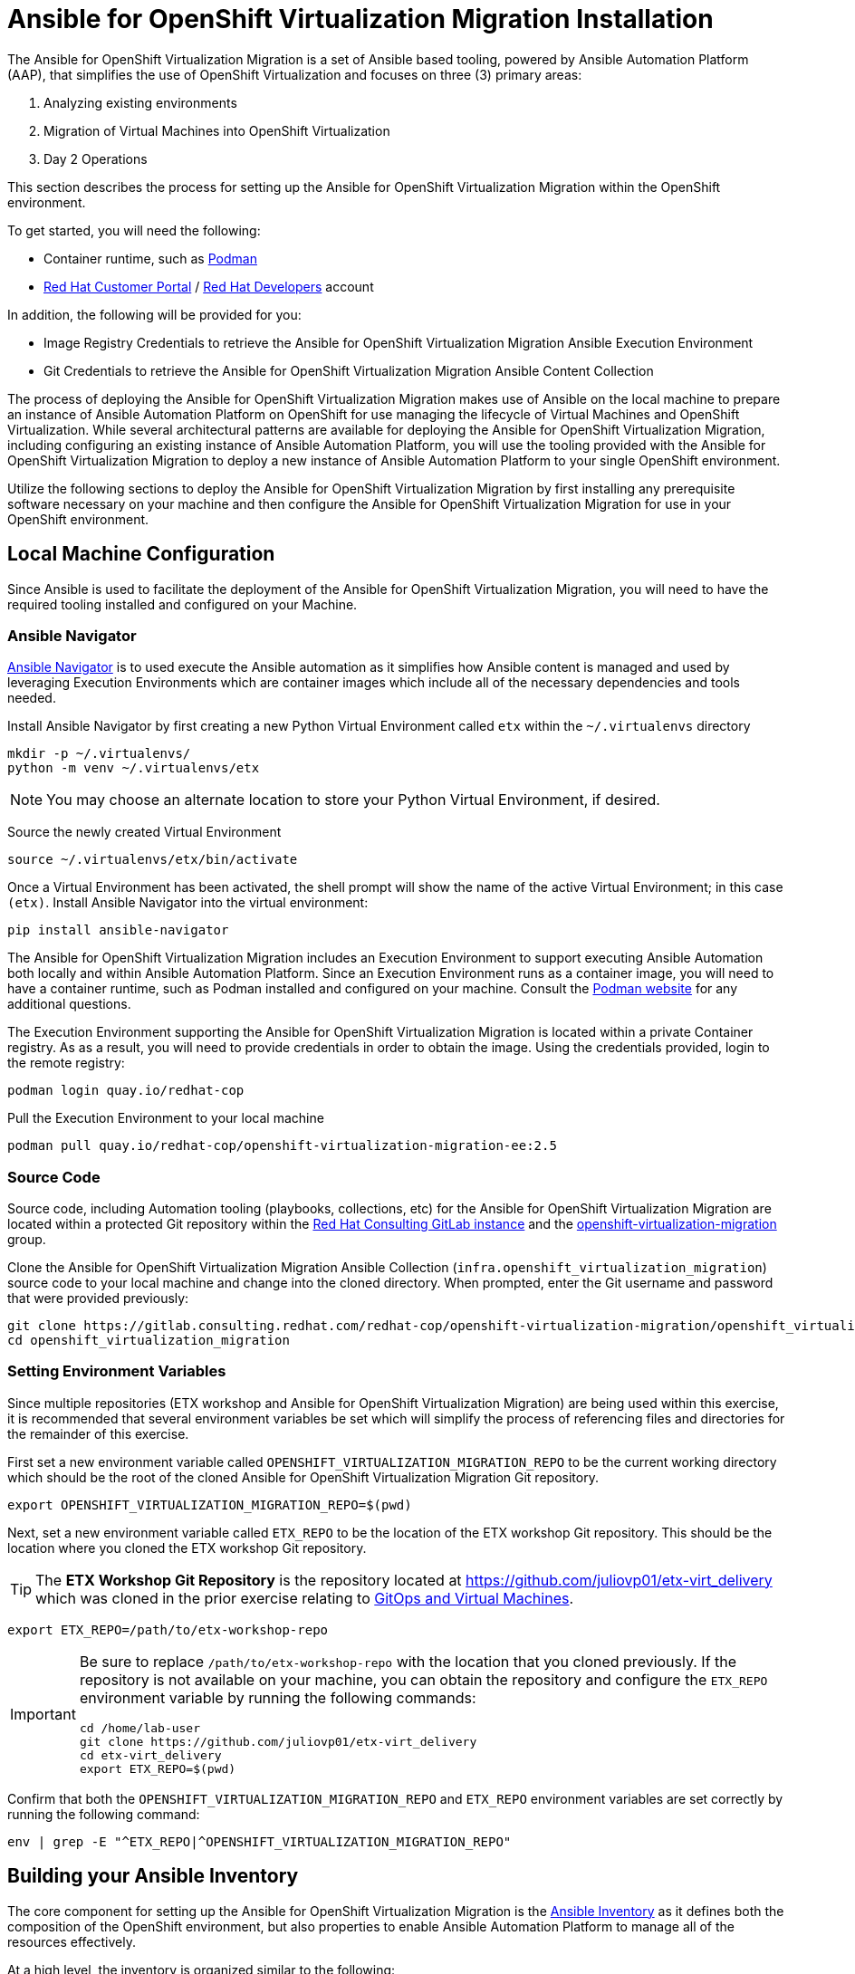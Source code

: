 # Ansible for OpenShift Virtualization Migration Installation

The Ansible for OpenShift Virtualization Migration is a set of Ansible based tooling, powered by Ansible Automation Platform (AAP), that simplifies the use of OpenShift Virtualization and focuses on three (3) primary areas:

. Analyzing existing environments
. Migration of Virtual Machines into OpenShift Virtualization
. Day 2 Operations

This section describes the process for setting up the Ansible for OpenShift Virtualization Migration within the OpenShift environment.

To get started, you will need the following:

* Container runtime, such as link:https://podman.io[Podman]
* link:https://access.redhat.com[Red Hat Customer Portal] / link:https://developers.redhat.com[Red Hat Developers] account

In addition, the following will be provided for you:

* Image Registry Credentials to retrieve the Ansible for OpenShift Virtualization Migration Ansible Execution Environment
* Git Credentials to retrieve the Ansible for OpenShift Virtualization Migration Ansible Content Collection

The process of deploying the Ansible for OpenShift Virtualization Migration makes use of Ansible on the local machine to prepare an instance of Ansible Automation Platform on OpenShift for use managing the lifecycle of Virtual Machines and OpenShift Virtualization. While several architectural patterns are available for deploying the Ansible for OpenShift Virtualization Migration, including configuring an existing instance of Ansible Automation Platform, you will use the tooling provided with the Ansible for OpenShift Virtualization Migration to deploy a new instance of Ansible Automation Platform to your single OpenShift environment.

Utilize the following sections to deploy the Ansible for OpenShift Virtualization Migration by first installing any prerequisite software necessary on your machine and then configure the Ansible for OpenShift Virtualization Migration for use in your OpenShift environment.

## Local Machine Configuration

Since Ansible is used to facilitate the deployment of the Ansible for OpenShift Virtualization Migration, you will need to have the required tooling installed and configured on your Machine.

### Ansible Navigator

link:https://docs.redhat.com/en/documentation/red_hat_ansible_automation_platform/2.5/html/using_content_navigator/index[Ansible Navigator] is to used execute the Ansible automation as it simplifies how Ansible content is managed and used by leveraging Execution Environments which are container images which include all of the necessary dependencies and tools needed.

Install Ansible Navigator by first creating a new Python Virtual Environment called `etx` within the `~/.virtualenvs` directory

[source,shell]
----
mkdir -p ~/.virtualenvs/
python -m venv ~/.virtualenvs/etx
----

[NOTE]
====
You may choose an alternate location to store your Python Virtual Environment, if desired.
====

Source the newly created Virtual Environment

[source,shell]
----
source ~/.virtualenvs/etx/bin/activate
----

Once a Virtual Environment has been activated, the shell prompt will show the name of the active Virtual Environment; in this case `(etx)`. Install Ansible Navigator into the virtual environment:

[source,shell]
----
pip install ansible-navigator
----

The Ansible for OpenShift Virtualization Migration includes an Execution Environment to support executing Ansible Automation both locally and within Ansible Automation Platform. Since an Execution Environment runs as a container image, you will need to have a container runtime, such as Podman installed and configured on your machine. Consult the link:https://podman.io[Podman website] for any additional questions.

The Execution Environment supporting the Ansible for OpenShift Virtualization Migration is located within a private Container registry. As as a result, you will need to provide credentials in order to obtain the image. Using the credentials provided, login to the remote registry:

[source,shell]
----
podman login quay.io/redhat-cop
----

Pull the Execution Environment to your local machine

[source,shell]
----
podman pull quay.io/redhat-cop/openshift-virtualization-migration-ee:2.5
----

### Source Code

Source code, including Automation tooling (playbooks, collections, etc) for the Ansible for OpenShift Virtualization Migration are located within a protected Git repository within the link:https://gitlab.consulting.redhat.com[Red Hat Consulting GitLab instance] and the link:https://gitlab.consulting.redhat.com/redhat-cop/openshift-virtualization-migration/openshift_virtualization_migration[openshift-virtualization-migration] group.

Clone the Ansible for OpenShift Virtualization Migration Ansible Collection (`infra.openshift_virtualization_migration`) source code to your local machine and change into the cloned directory. When prompted, enter the Git username and password that were provided previously:

[source,shell]
----
git clone https://gitlab.consulting.redhat.com/redhat-cop/openshift-virtualization-migration/openshift_virtualization_migration.git
cd openshift_virtualization_migration
----

### Setting Environment Variables

Since multiple repositories (ETX workshop and Ansible for OpenShift Virtualization Migration) are being used within this exercise, it is recommended that several environment variables be set which will simplify the process of referencing files and directories for the remainder of this exercise.

First set a new environment variable called `OPENSHIFT_VIRTUALIZATION_MIGRATION_REPO` to be the current working directory which should be the root of the cloned Ansible for OpenShift Virtualization Migration Git repository.

[source,shell]
----
export OPENSHIFT_VIRTUALIZATION_MIGRATION_REPO=$(pwd)
----

Next, set a new environment variable called `ETX_REPO` to be the location of the ETX workshop Git repository. This should be the location where you cloned the ETX workshop Git repository.

[TIP]
====
The *ETX Workshop Git Repository* is the repository located at link:https://github.com/juliovp01/etx-virt_delivery[https://github.com/juliovp01/etx-virt_delivery] which was cloned in the prior exercise relating to xref:VMs-and-gitops.adoc[GitOps and Virtual Machines].
====

[source,shell]
----
export ETX_REPO=/path/to/etx-workshop-repo
----

[IMPORTANT]
====
Be sure to replace `/path/to/etx-workshop-repo` with the location that you cloned previously. If the repository is not available on your machine, you can obtain the repository and configure the `ETX_REPO` environment variable by running the following commands:

[source,shell]
----
cd /home/lab-user
git clone https://github.com/juliovp01/etx-virt_delivery
cd etx-virt_delivery
export ETX_REPO=$(pwd)
----
====

Confirm that both the `OPENSHIFT_VIRTUALIZATION_MIGRATION_REPO` and `ETX_REPO` environment variables are set correctly by running the following command:

[source,shell]
----
env | grep -E "^ETX_REPO|^OPENSHIFT_VIRTUALIZATION_MIGRATION_REPO"
----

## Building your Ansible Inventory

The core component for setting up the Ansible for OpenShift Virtualization Migration is the link:https://docs.ansible.com/ansible/latest/inventory_guide/intro_inventory.html[Ansible Inventory] as it defines both the composition of the OpenShift environment, but also properties to enable Ansible Automation Platform to manage all of the resources effectively.

At a high level, the inventory is organized similar to the following:

[source,yaml]
----
# Ansible for OpenShift Virtualization Migration Inventory
all:
  vars:
    # Common variables applied to all inventory groups
    my_var: 'my_var_value'

# Ansible for OpenShift Virtualization Migration Hub Clusters
migration_hub:
  hosts:
    hub-cluster:
      # Variables to apply to specific Ansible for OpenShift Virtualization Migration Hub Cluster
      my_var: 'my_var_value'

  # Variables to apply to all Ansible for OpenShift Virtualization Migration Hub Clusters
  vars:
    my_var: 'my_var_value'

# Ansible for OpenShift Virtualization Migration Spoke Clusters
migration_spoke:
  hosts:
    spoke-cluster:
      # Variables to apply to specific Ansible for OpenShift Virtualization Migration Spoke Cluster
      my_var: 'my_var_value'

  # Variables to apply to all Ansible for OpenShift Virtualization Migration Spoke Clusters
  vars:
    my_var: 'my_var_value'

    # Defines a set of source and destination environments which are turned into MTV providers
    migration_targets:
      - name: my-vmware-cluster
        type: vmware
        host: vcenter.example.com
        # ...

# Standalone Ansible Automation Platform Environments
migration_aap:
  hosts:
    aap_host:
      # Ansible Automation Platform Variables
      aap_host: aap.example.com
      aap_token: changeme
      aap_validate_certs: true
----

The Ansible for OpenShift Virtualization Migration supports multiple deployment patterns and these can be modeled (as seen above) within the inventory. Three Inventory groups are available and described in the following table:

[cols="1,1"]
|===
|Group Name|Description

| `migration_hub`
| Hub OpenShift clusters

| `migration_spoke`
| Spoke OpenShift clusters

| `migration_aap`
| Standalone Ansible Automation Platform environments
|===

In addition to the Inventory Groups, _Migration Targets_ which are located within vars section of the `migration_spoke` Inventory group represent source and destination environments containing Virtual Machines. In most cases, a VMware vSphere environment will be a source and an OpenShift cluster will be a destination.

For this workshop, since there is only 1 OpenShift cluster, we will leverage a combined hub and spoke architecture within the same cluster. The Ansible for OpenShift Virtualization Migration will also be responsible for deploying and configuring Ansible Automation Platform on the hub instance.

Given that the Ansible for OpenShift Virtualization Migration relies heavily on the Inventory, there are a number of variables that can be configured. An inventory starter (in YAML format) is located in the `content/ansible/openshift-virtualization-migration/inventory-etx-base.yml` file within the ETX workshop Git repository. This file contains the base set of variables used to drive the deployment and should not need to be modified.

Copy the file from the ETX repository to the root of the cloned Ansible for OpenShift Virtualization Migration Git repository.

[source,shell]
----
cp $ETX_REPO/content/ansible/openshift-virtualization-migration/inventory-etx-base.yml $OPENSHIFT_VIRTUALIZATION_MIGRATION_REPO/inventory-etx-base.yml
----

Open the `inventory-etx-base.yml` file that has been copied to the root of the Ansible for OpenShift Virtualization Migration Git repository to review these base configuration. The inventory starter includes a lot of comments in order to illustrate the significance of each value and to ensure the proper configurations are set. No changes need to be made to this file. However, it is good to review the variables that are being configured.

Also included in the ETX Git repository in the `content/ansible/openshift-virtualization-migration/inventory-etx.yml` file is the Ansible Inventory that you will modify and drive the deployment of the Ansible for OpenShift Virtualization Migration. Copy the `content/ansible/openshift-virtualization-migration/inventory-etx.yml` file to the root of the Ansible for OpenShift Virtualization Migration Git repository. Open the `inventory-etx.yml` file as you will begin editing the content with the specific properties to support your own individual ETX workshop environment.

[source,shell]
----
cp $ETX_REPO/content/ansible/openshift-virtualization-migration/inventory-etx.yml $OPENSHIFT_VIRTUALIZATION_MIGRATION_REPO/inventory-etx.yml
----

There are several methods for which Ansible Automation Platform can be subscribed, including using a Service Account from the Red Hat Hybrid Cloud Console or a Subscription manifest. For this workshop, you will make use of a Subscription manifest that provides the necessary entitlements for the target Ansible Automation Platform. Download the manifest file to your local machine from the location provided by the instructors.

If you're using the bastion machine provided by the RHDP deployment as your instance, download the manifest file provided to the root of your OpenShift Virtualization Migration Git repository. 

[source,shell]
----
curl -L -o $OPENSHIFT_VIRTUALIZATION_MIGRATION_REPO/aap-manifest.zip <URL_TO_MANIFEST>
----

The next section will describe the changes that you will need to make in order to properly deploy the Ansible for OpenShift Virtualization Migration within your OpenShift environment.

### General Variables

There are a set of variables within the Inventory file located at `$OPENSHIFT_VIRTUALIZATION_MIGRATION_REPO/inventory-etx.yml` that are used throughout the automation and are found within the `all` Inventory Group. Update this file using the steps described below. 

The `all` Inventory Group applies variables to every _Inventory Group_ that is defined.

To obtain the Ansible for OpenShift Virtualization Migration Ansible Execution Environment, set the `container_username` and `container_password` properties using the provided credentials.

[source,yaml]
----
container_username: <username>
container_password: <password>
----

TIP: If you would like to encrypt the password instead of saving it in clear text, you could use `ansible-vault` to encrypt it. This step is optional, but highlights how to encrypt sensitive information. 
In the following example, we will be using `RedHat123` as your Red Hat password. 
A prompt will ask you for a new vault password. This will be the secret that must be provided in order for ansible to decrypt the vault content.

[source,yaml]
----
ansible-vault encrypt_string "RedHat123"
New Vault password:
Confirm New Vault password:
----

Once completed, ansible will output the following: 

[source,yaml]
----
Encryption successful
!vault |
          $ANSIBLE_VAULT;1.1;AES256
          32363961356135633636396339363465623130393635323766633131343432633764666334623737
          3862376532656134613635346530653436316535616262310a353965326536363831323666396561
          37613131353337326231666662303165396636376262636165663534623364343165623037613066
          6533643336656630350a356162656136333438313362373734363564393361366633303734663733
          6437
----

You will need to copy the entire block and paste it within the var section, in place of the value. 
Here is an example:

[source,yaml]
----
container_password: !vault |
          $ANSIBLE_VAULT;1.1;AES256
          32363961356135633636396339363465623130393635323766633131343432633764666334623737
          3862376532656134613635346530653436316535616262310a353965326536363831323666396561
          37613131353337326231666662303165396636376262636165663534623364343165623037613066
          6533643336656630350a356162656136333438313362373734363564393361366633303734663733
          6437
----

An Ansible Controller _Project_ will be configured to source the baseline set of Ansible automation so that it can be managed by the platform. Set the `git_username` and `git_password` properties using the provided credentials for accessing Git content.

[source,yaml]
----
git_username: <username>
git_password: <password>
----

Specify the location and credentials of the VMware environment so that the Ansible for OpenShift Virtualization Migration will be able not only make use of the credentials, but also configure the Migration Toolkit for Virtualization to connect and manage how Virtual Machines and other services are handled.

[source,yaml]
----
vmware_host: <host>
vmware_username: <username>
vmware_password: <password>
----

Now that all of the required variables in the `all` Inventory Group have been configured, turn your attention to the only other Inventory Group defined in the Inventory file, `migration_spoke`. In this Inventory Group, we will define a key concept of the Ansible for OpenShift Virtualization Migration: Migration Targets

### Migration Targets

Within the `vars` section of the `migration_spoke` Inventory group, we will configure how the Ansible for OpenShift Virtualization Migration interacts with the VMware environment within the `migration_targets` variable. We will leverage the connectivity details that we defined previously as well as to set the VMware Virtual Disk Development Kit (VDDK) image which is used to transfer virtual disks from VMware vSphere. In addition, we also specify that we would like the Ansible for OpenShift Virtualization Migration to create a set of default MTV StorageMap's and NetworkMap's by setting `create: true` within the `mapping` field of the Migration Target.

The following depicts the configuration that is found within the Inventory file.

[source,yaml]
----
migration_targets:
  - name: vmware-etx
    type: vmware
    host: "{{ vmware_host }}"
    username: "{{ vmware_username }}"
    password: "{{ vmware_password }}"
    vddk:
      image: "{{ mtv_vmware_vddk_init_image }}"
      username: "{{ container_username }}"
      password: "{{ container_password }}"
    mapping:
      create: true
----

[IMPORTANT]
====
The VDDK image that has been referenced previously is available exclusively for use within this workshop and **CANNOT** be used outside of this workshop or copied to other environments or container repositories as it contains licensed VMWare components.

Tooling is available to help produce a VDDK image of your own using the licensed VMWare components that are provided by the customer which can be found in the following repository:

link:https://gitlab.consulting.redhat.com/redhat-cop/openshift-virtualization-migration/openshift-virtualization-vmware-vddk[https://gitlab.consulting.redhat.com/redhat-cop/openshift-virtualization-migration/openshift-virtualization-vmware-vddk]
====

### OpenShift Connectivity

Throughout all of the configurations that have been defined thus far in the prior sections, one area that you might be wondering about is how Ansible connects to the OpenShift environment. Since the Ansible for OpenShift Virtualization Migration supports multiple deployment architectures, support is available for specifying the locations of the OpenShift environments as well as how to authenticate within the _Host Group_ for either the `migration_hub` or `migration_spoke` Inventory Group. Whether looking at the `inventory-etx-base.yml` or `inventory-etx.yml` Inventory file, you will notice the variable `openshift_verify_ssl` which allows for SSL verification errors to be ignored.

At this location, you can specify the address of the OpenShift API server using the `openshift_host` variable. Credentials can either be provided via Username/Password combination with the `openshift_username` and `openshift_password` variables or using an API Token. Either a long-lived token associated with a Service Account or a temporary API key, such as a token associated with a User, can be provided.

Since there is only 1 OpenShift cluster, we can provide the location of the OpenShift API server and the token of the currently authenticated user as _Extra Variables_.

## Provision the Ansible for OpenShift Virtualization Migration

The installation of the Ansible for OpenShift Virtualization Migration within the OpenShift ETX workshop environment involves the deployment and configuration of Ansible Automation Platform.

Navigate to the root of the cloned Ansible for OpenShift Virtualization Migration Collection repository and deploy the Ansible for OpenShift Virtualization Migration to the OpenShift environment by executing the following command.

[IMPORTANT]
====
Ensure that your OpenShift CLI has a valid and active token for the OpenShift cluster. Otherwise, failures will occur. You can confirm by running the following commands:

[source,shell]
----
oc whoami -t
oc get pods -n openshift-ingress
----

A token for the session and the list of OpenShift Ingress pods should be returned. Otherwise, authenticate to OpenShift by running the following command:

[source,shell]
----
oc login --insecure-skip-tls-verify=true -u {openshift_cluster_admin_username} -p {openshift_cluster_admin_password} {openshift_api_server_url}
----

If you used `ansible-vault` to encrypt your password, you will need to add an additional parameter `--ask-vault-password` to the following command

====

[source,shell]
----
ansible-navigator run \
  --eei=quay.io/redhat-cop/openshift-virtualization-migration-ee:2.5 \
  -m stdout \
  --pp=missing \
  --eev=$(pwd):/runner/project:Z \
  --eev=$(pwd):/usr/share/ansible/collections/ansible_collections/infra/openshift_virtualization_migration:Z \
  playbooks/migration_factory_aap.yml \
  -i inventory-etx-base.yml \
  -i inventory-etx.yml \
  --pae false \
  -e openshift_host=$(oc whoami --show-server) \
  -e openshift_temporary_api_key=$(oc whoami -t) \
  -e bootstrap_aap_license_manifest=$(pwd)/aap-manifest.zip
----

The provisioning will take a few minutes to complete as OpenShift is populated with Ansible for OpenShift Virtualization Migration resources.

## Verify the Provisioning

Once the playbook associated with the provisioning of the Ansible for OpenShift Virtualization Migration has completed successfully, perform the following steps to confirm Ansible Automation Platform is available within the OpenShift cluster and it has been configured properly.

Launch a web browser and navigate to the OpenShift Web Console.

Verify a new project called `virtualization-migration` has been created by expanding the *Home* section on the left hand navigation bar and selecting *Projects*.

Confirm *virtualization-migration* is present.

image::Ansible-Migration-Install/openshift-console-projects.png[link=self, window=blank, width=100%]

Next, select *Operators* from the left hand navigation bar and select *Installed Operators*.

Select the *Ansible Automation Platform* to view details related to the Operator.

image::Ansible-Migration-Install/openshift-console-installed-operators.png[link=self, window=blank, width=100%]

Scroll over to the *Ansible Automation Platform* tab to list all of the Ansible Automation Platform instances in the _virtualization-migration_ Project.

image::Ansible-Migration-Install/openshift-console-aap-operator.png[link=self, window=blank, width=100%]

Select the *aap-etx* instance to view details related to the instance that was provisioned.

image::Ansible-Migration-Install/openshift-console-platform-cr.png[link=self, window=blank, width=100%]

Under _Gateway Admin Password_, select the  *aap-etx-admin-password* Secret which contains the credentials to authenticate to Ansible Automation Platform.

On the _aap-etx-admin-password_ Secret page, click the *Reveal values* link associated with the _password_ property and copy the value so that it can be used to authenticate to Ansible automation Platform.

image::Ansible-Migration-Install/openshift-console-aap-secret.png[link=self, window=blank, width=100%]

Go back to the _aap-etx_ _AnsibleAutomationPlatform_ instance and navigate to Ansible Automation Platform by selecting the link underneath _URL_.

Login using *admin* as the username and paste the password copied using the value obtained from the _aap-etx-admin-password_ Secret.

### Exploring Ansible Automation Platform

image::Ansible-Migration-Install/aap-dashboard.png[link=self, window=blank, width=100%]

Once authenticated to Ansible Automation Platform, let's take a moment to explore the Ansible for OpenShift Virtualization Migration related content that was populated within the instance.

First, the same Ansible Execution Environment that was used to facilitate the deployment of the Ansible for OpenShift Virtualization Migration has been added and will be used to run related automation activities within the platform. This can be verified by expanding the _Automation Execution_ section on the left hand navigation bar, expand _Infrastructure_, and then select *Execution Environments*.

image::Ansible-Migration-Install/aap-dashboard-ee.png[link=self, window=blank, width=100%]

_OpenShift Virtualization Migration_ is the name of the Execution Environment that was added to the platform.

image::Ansible-Migration-Install/aap-ees.png[link=self, window=blank, width=100%]

Next, an Organization called *OpenShift Virtualization Migration* was created to contain all of the resources related to the Ansible for OpenShift Virtualization Migration. This can be seen by expanding the _Access Management_ section on the left hand navigation bar and selecting *Organizations*.

image::Ansible-Migration-Install/aap-orgs.png[link=self, window=blank, width=100%]

The credentials associated with Red Hat Automation Hub token provided earlier were added to the Organization so that any certified and validated content that is needed can be retrieved.

image::Ansible-Migration-Install/aap-org.png[link=self, window=blank, width=100%]

In addition to the Credential associated with Red Hat Automation Hub, a set of other credentials were populated and can be seen by expanding the _Automation Execution_ section on the left hand navigation bar, expand _Infrastructure_, and selecting *Credentials*.

image::Ansible-Migration-Install/aap-credentials.png[link=self, window=blank, width=100%]

Some of these credentials makes use of custom _Credential Types_ which can be seen by selecting *Credential Types* right below _Credentials_ on the left hand navigation bar.

The primary set of content (playbooks) responsible for execution is source from the aforementioned GitLab instance and is brought into Ansible Controller as a Project called _OpenShift Virtualization Migration_. This can be seen by selecting *Projects* under the _Automation Execution_ section on the left hand navigation bar.

image::Ansible-Migration-Install/aap-projects.png[link=self, window=blank, width=100%]

Finally, view all of the Ansible for OpenShift Virtualization Migration related _Job Templates_ and _Workflow Job Templates_ by selecting *Templates* under the _Automation Execution_ section on the left hand navigation bar. We will be leveraging these resources in the upcoming section to support automating the migration of Virtual Machines into OpenShift.

image::Ansible-Migration-Install/aap-job-templates.png[link=self, window=blank, width=100%]

## Finalizing the Installation

The last step in the deployment process of the Ansible for OpenShift Virtualization Migration is to trigger a _Workflow Job Template_ that will setup OpenShift for baseline use. In particular, the following steps will occur:

. Install Required OpenShift Operators
. Configure Migration Targets
.. Register the VMware environment as an MTV source Provider
.. Configure credentials associated with the VDDK image
.. Set up StorageMap's and NetworkMap's

Launch the Workflow Job Template that will configure these steps by selecting *Templates* under the _Automation Execution_ section on the left hand navigation bar and hitting the Rocket icon next to the **Configure OpenShift Virtualization Migration** Workflow Job Template.

image::Ansible-Migration-Install/aap-launch-configure-job-template.png[link=self, window=blank, width=100%]

The output for the Workflow Job will be shown which provides a graphical view of the steps being performed.

image::Ansible-Migration-Install/aap-workflow-job-execution.png[link=self, window=blank, width=100%]

The progress of each individual _Job_ that was spawned by the Workflow Job Template can be viewed by selecting *Jobs* under the _Automation Execution_ section on the left hand navigation bar.

image::Ansible-Migration-Install/aap-jobs.png[link=self, window=blank, width=100%]

Feel free to track the status of each of the Jobs triggered in the Workflow by selecting the _Output_ tab on the associated Job.

image::Ansible-Migration-Install/aap-job-output.png[link=self, window=blank, width=100%]

Once complete, you can confirm that the expected outcomes of the workflow were achieved.

Locate the MTV _Provider_ by Navigating back to the OpenShift Web Console and selecting the _Migration_ dropdown on the left hand navigation Bar, and then *Providers for virtualization*.

A Provider called `vmware-etx` was created by the automation in the `openshift-mtv` Namespace. To view this provider, select the project dropdown at the top of the screen, enable the *Show default project* toggle and select *openshift-mtv*.


Verify the `vmware-etx` Provider is present and confirm that the connection be validated which is indicated with a green check mark.

image::Ansible-Migration-Install/openshift-console-providers.png[link=self, window=blank, width=100%]

Next, confirm a Secret called `vmware-etx-vddk` was created in the `openshift-mtv` Namespace with credentials to pull the VDDK init image by selecting *Secrets* underneath the _Workloads_ section of the left hand navigation bar.

image::Ansible-Migration-Install/openshift-console-openshift-mtv-secrets.png[link=self, window=blank, width=100%]

Finally, confirm _NetworkMaps_ and _StorageMaps_ for MTV with the name `vmware-etx-host` were created in the `openshift-mtv` Namespace by selecting either *StorageMaps for virtualization* or *NetworkMaps for virtualization* under the _Migration_ section of the left hand navigation bar.

image::Ansible-Migration-Install/openshift-console-networkmaps.png[link=self, window=blank, width=100%]

image::Ansible-Migration-Install/openshift-console-storagemaps.png[link=self, window=blank, width=100%]

The status of both the _StorageMap_ and _NetworkMap_ should each be _Ready_ indicating that it can be used to migrate Virtual Machines.

If all of the steps above were validated, the Ansible for OpenShift Virtualization Migration has been installed successfully!
